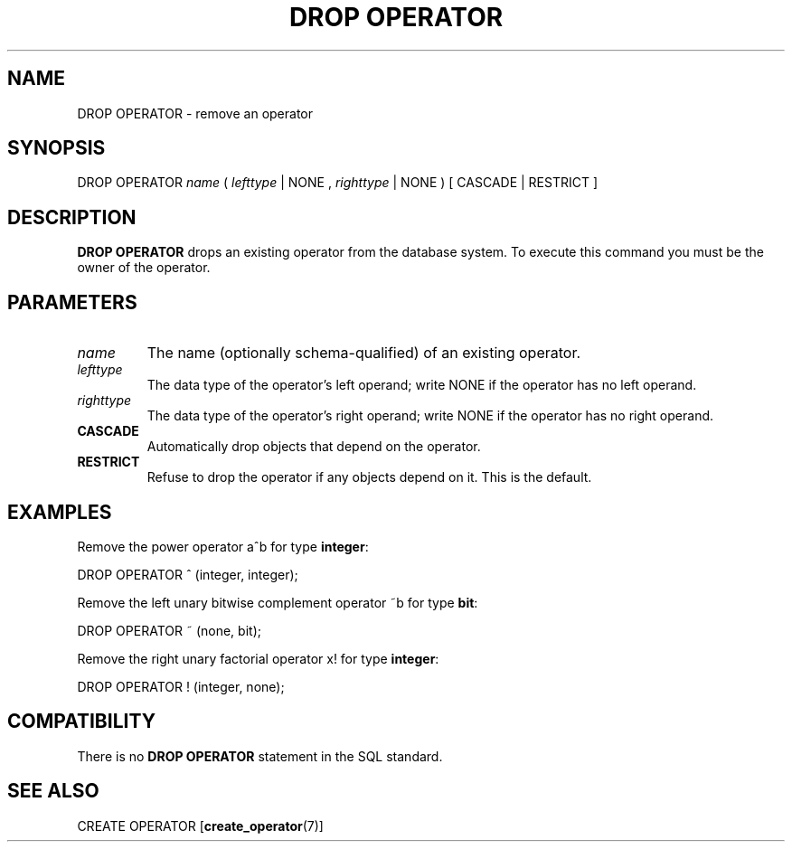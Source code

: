 .\\" auto-generated by docbook2man-spec $Revision: 1.25 $
.TH "DROP OPERATOR" "7" "2003-11-02" "SQL - Language Statements" "SQL Commands"
.SH NAME
DROP OPERATOR \- remove an operator

.SH SYNOPSIS
.sp
.nf
DROP OPERATOR \fIname\fR ( \fIlefttype\fR | NONE , \fIrighttype\fR | NONE ) [ CASCADE | RESTRICT ]
.sp
.fi
.SH "DESCRIPTION"
.PP
\fBDROP OPERATOR\fR drops an existing operator from
the database system. To execute this command you must be the owner
of the operator.
.SH "PARAMETERS"
.TP
\fB\fIname\fB\fR
The name (optionally schema-qualified) of an existing operator.
.TP
\fB\fIlefttype\fB\fR
The data type of the operator's left operand; write
NONE if the operator has no left operand.
.TP
\fB\fIrighttype\fB\fR
The data type of the operator's right operand; write
NONE if the operator has no right operand.
.TP
\fBCASCADE\fR
Automatically drop objects that depend on the operator.
.TP
\fBRESTRICT\fR
Refuse to drop the operator if any objects depend on it. This
is the default.
.SH "EXAMPLES"
.PP
Remove the power operator a^b for type \fBinteger\fR:
.sp
.nf
DROP OPERATOR ^ (integer, integer);
.sp
.fi
.PP
Remove the left unary bitwise complement operator
~b for type \fBbit\fR:
.sp
.nf
DROP OPERATOR ~ (none, bit);
.sp
.fi
.PP
Remove the right unary factorial operator x!
for type \fBinteger\fR:
.sp
.nf
DROP OPERATOR ! (integer, none);
.sp
.fi
.SH "COMPATIBILITY"
.PP
There is no \fBDROP OPERATOR\fR statement in the SQL standard.
.SH "SEE ALSO"
CREATE OPERATOR [\fBcreate_operator\fR(7)]

